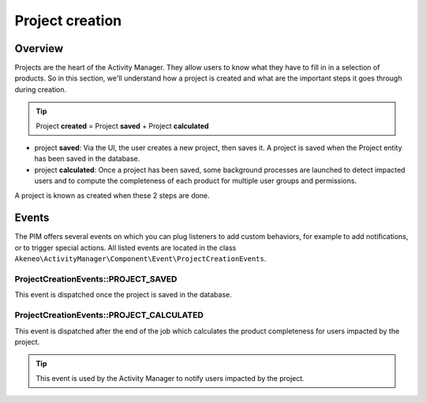 Project creation
================

Overview
--------

Projects are the heart of the Activity Manager. They allow users to know what they have to fill in in a selection of products.
So in this section, we'll understand how a project is created and what are the important steps it goes through during creation.

.. tip::

    Project **created** = Project **saved** + Project **calculated**

- project **saved**: Via the UI, the user creates a new project, then saves it. A project is saved when the Project entity has been saved in the database.
- project **calculated**: Once a project has been saved, some background processes are launched to detect impacted users and to compute the completeness of each product for multiple user groups and permissions.

A project is known as created when these 2 steps are done.

Events
------

The PIM offers several events on which you can plug listeners to add custom behaviors, for example to add notifications, or to trigger special actions. All listed events are located in the class ``Akeneo\ActivityManager\Component\Event\ProjectCreationEvents``.

ProjectCreationEvents::PROJECT_SAVED
++++++++++++++++++++++++++++++++++++

This event is dispatched once the project is saved in the database.

ProjectCreationEvents::PROJECT_CALCULATED
+++++++++++++++++++++++++++++++++++++++++

This event is dispatched after the end of the job which calculates the product completeness for users impacted by the project.

.. tip::

    This event is used by the Activity Manager to notify users impacted by the project.
